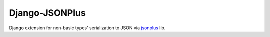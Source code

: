 Django-JSONPlus
===============

Django extension for non-basic types' serialization to JSON via jsonplus_ lib.

.. _jsonplus: https://pypi.python.org/pypi/jsonplus/
